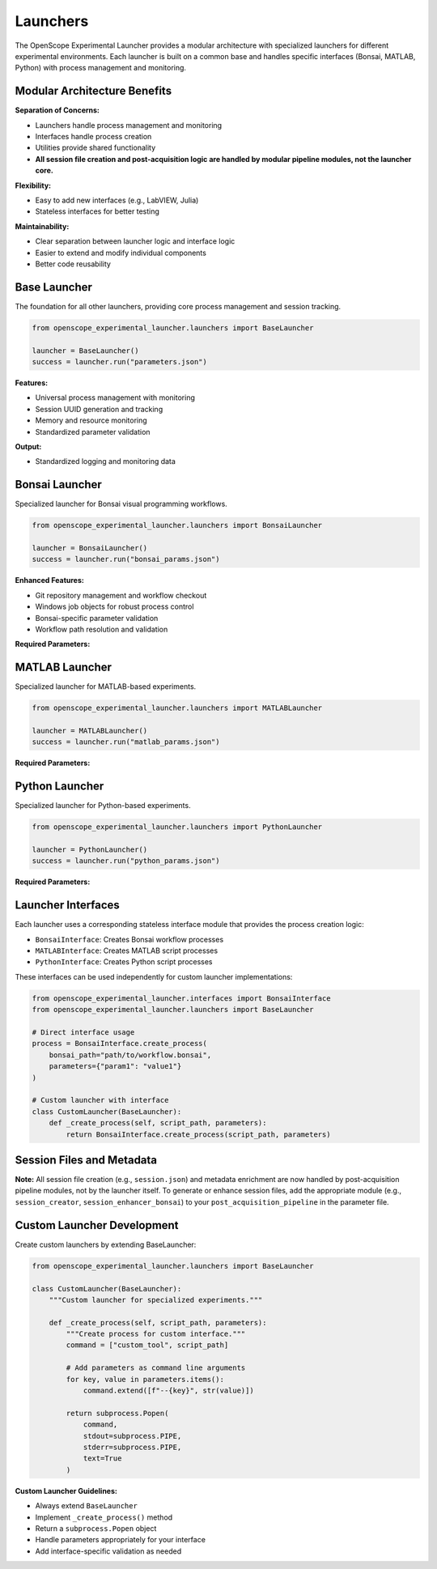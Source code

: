Launchers
=========

The OpenScope Experimental Launcher provides a modular architecture with specialized launchers for different experimental environments. Each launcher is built on a common base and handles specific interfaces (Bonsai, MATLAB, Python) with process management and monitoring.

Modular Architecture Benefits
-----------------------------

**Separation of Concerns:**

- Launchers handle process management and monitoring
- Interfaces handle process creation
- Utilities provide shared functionality
- **All session file creation and post-acquisition logic are handled by modular pipeline modules, not the launcher core.**

**Flexibility:**

- Easy to add new interfaces (e.g., LabVIEW, Julia)
- Stateless interfaces for better testing

**Maintainability:**

- Clear separation between launcher logic and interface logic
- Easier to extend and modify individual components
- Better code reusability


Base Launcher
-------------

The foundation for all other launchers, providing core process management and session tracking.

.. code-block:: python

   from openscope_experimental_launcher.launchers import BaseLauncher

   launcher = BaseLauncher()
   success = launcher.run("parameters.json")

**Features:**

- Universal process management with monitoring
- Session UUID generation and tracking
- Memory and resource monitoring
- Standardized parameter validation

**Output:**

- Standardized logging and monitoring data

Bonsai Launcher
---------------

Specialized launcher for Bonsai visual programming workflows.

.. code-block:: python

   from openscope_experimental_launcher.launchers import BonsaiLauncher

   launcher = BonsaiLauncher()
   success = launcher.run("bonsai_params.json")

**Enhanced Features:**

- Git repository management and workflow checkout
- Windows job objects for robust process control
- Bonsai-specific parameter validation
- Workflow path resolution and validation

**Required Parameters:**

.. code-block:: json   {
       "repository_url": "https://github.com/user/workflow.git",
       "script_path": "path/to/workflow.bonsai",
       "output_root_folder": "C:/experiment_data"
   }

MATLAB Launcher
---------------

Specialized launcher for MATLAB-based experiments.

.. code-block:: python

   from openscope_experimental_launcher.launchers import MATLABLauncher

   launcher = MATLABLauncher()
   success = launcher.run("matlab_params.json")

**Required Parameters:**

.. code-block:: json   {
       "script_path": "path/to/script.m",
       "output_root_folder": "C:/experiment_data"
   }

Python Launcher
---------------

Specialized launcher for Python-based experiments.

.. code-block:: python

   from openscope_experimental_launcher.launchers import PythonLauncher

   launcher = PythonLauncher()
   success = launcher.run("python_params.json")


**Required Parameters:**

.. code-block:: json   {
       "script_path": "path/to/script.py",
       "output_root_folder": "C:/experiment_data"
   }

Launcher Interfaces
-------------------

Each launcher uses a corresponding stateless interface module that provides the process creation logic:

- ``BonsaiInterface``: Creates Bonsai workflow processes
- ``MATLABInterface``: Creates MATLAB script processes  
- ``PythonInterface``: Creates Python script processes

These interfaces can be used independently for custom launcher implementations:

.. code-block:: python

   from openscope_experimental_launcher.interfaces import BonsaiInterface
   from openscope_experimental_launcher.launchers import BaseLauncher

   # Direct interface usage
   process = BonsaiInterface.create_process(
       bonsai_path="path/to/workflow.bonsai",
       parameters={"param1": "value1"}
   )

   # Custom launcher with interface
   class CustomLauncher(BaseLauncher):
       def _create_process(self, script_path, parameters):
           return BonsaiInterface.create_process(script_path, parameters)


Session Files and Metadata
--------------------------

**Note:** All session file creation (e.g., ``session.json``) and metadata enrichment are now handled by post-acquisition pipeline modules, not by the launcher itself. To generate or enhance session files, add the appropriate module (e.g., ``session_creator``, ``session_enhancer_bonsai``) to your ``post_acquisition_pipeline`` in the parameter file.

Custom Launcher Development
---------------------------

Create custom launchers by extending BaseLauncher:

.. code-block:: python

   from openscope_experimental_launcher.launchers import BaseLauncher

   class CustomLauncher(BaseLauncher):
       """Custom launcher for specialized experiments."""
       
       def _create_process(self, script_path, parameters):
           """Create process for custom interface."""
           command = ["custom_tool", script_path]
           
           # Add parameters as command line arguments
           for key, value in parameters.items():
               command.extend([f"--{key}", str(value)])
           
           return subprocess.Popen(
               command,
               stdout=subprocess.PIPE,
               stderr=subprocess.PIPE,
               text=True
           )

**Custom Launcher Guidelines:**

- Always extend ``BaseLauncher``
- Implement ``_create_process()`` method
- Return a ``subprocess.Popen`` object
- Handle parameters appropriately for your interface
- Add interface-specific validation as needed
